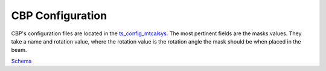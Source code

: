 #######################
CBP Configuration
#######################

CBP's configuration files are located in the `ts_config_mtcalsys <https://github.com/lsst-ts/ts_config_mtcalsys>`_.
The most pertinent fields are the masks values.
They take a name and rotation value, where the rotation value is the rotation angle the mask should be when placed in the beam.

`Schema <https://github.com/lsst-ts/ts_CBP/blob/develop/schema/CBP.yaml>`_
